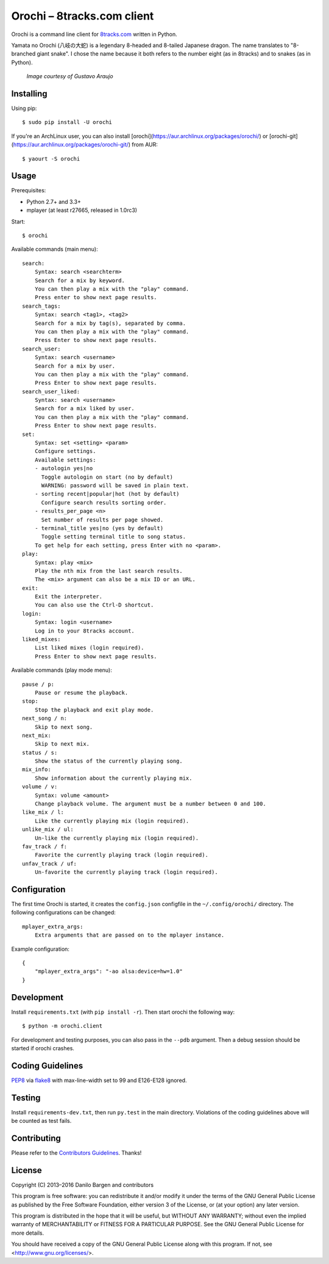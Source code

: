 Orochi – 8tracks.com client
===========================

.. image:: https://img.shields.io/travis/dbrgn/orochi/master.svg
    :alt: Build status
    :target: http://travis-ci.org/dbrgn/orochi

.. image:: https://img.shields.io/pypi/v/orochi.svg
    :alt: PyPI version
    :target: https://pypi.python.org/pypi/orochi/

.. image:: https://img.shields.io/pypi/pyversions/orochi.svg
    :alt: PyPI Python versions
    :target: https://pypi.python.org/pypi/orochi/

.. image:: https://img.shields.io/pypi/l/orochi.svg
    :alt: PyPI license
    :target: https://pypi.python.org/pypi/orochi/

.. image:: https://img.shields.io/pypi/wheel/orochi.svg
    :alt: PyPI wheel
    :target: https://pypi.python.org/pypi/orochi/

.. image:: https://img.shields.io/pypi/dm/orochi.svg
    :alt: PyPI downloads per month
    :target: https://pypi.python.org/pypi/orochi/

.. image:: https://img.shields.io/bountysource/team/orochi/activity.svg
    :alt: Bounties
    :target: https://www.bountysource.com/teams/orochi/issues

Orochi is a command line client for `8tracks.com <http://8tracks.com/>`__
written in Python.

Yamata no Orochi (八岐の大蛇) is a legendary 8-headed and 8-tailed Japanese
dragon. The name translates to "8-branched giant snake". I chose the name
because it both refers to the number eight (as in 8tracks) and to snakes (as in
Python).

.. figure:: http://i.imgur.com/UdiIM8k.png
    :alt: Illustration of Yamata no Orochi

    *Image courtesy of Gustavo Araujo*


Installing
----------

Using pip::

    $ sudo pip install -U orochi

If you're an ArchLinux user, you can also install
[orochi](https://aur.archlinux.org/packages/orochi/) or
[orochi-git](https://aur.archlinux.org/packages/orochi-git/) from AUR::

    $ yaourt -S orochi


Usage
-----

Prerequisites:

- Python 2.7+ and 3.3+
- mplayer (at least r27665, released in 1.0rc3)

Start::

    $ orochi

Available commands (main menu)::

    search:
        Syntax: search <searchterm>
        Search for a mix by keyword.
        You can then play a mix with the "play" command.
        Press enter to show next page results.
    search_tags:
        Syntax: search <tag1>, <tag2>
        Search for a mix by tag(s), separated by comma.
        You can then play a mix with the "play" command.
        Press Enter to show next page results.
    search_user:
        Syntax: search <username>
        Search for a mix by user.
        You can then play a mix with the "play" command.
        Press Enter to show next page results.
    search_user_liked:
        Syntax: search <username>
        Search for a mix liked by user.
        You can then play a mix with the "play" command.
        Press Enter to show next page results.
    set:
        Syntax: set <setting> <param>
        Configure settings.
        Available settings: 
        - autologin yes|no
          Toggle autologin on start (no by default)
          WARNING: password will be saved in plain text.
        - sorting recent|popular|hot (hot by default)
          Configure search results sorting order.
        - results_per_page <n>
          Set number of results per page showed.
        - terminal_title yes|no (yes by default)
          Toggle setting terminal title to song status.
        To get help for each setting, press Enter with no <param>.
    play:
        Syntax: play <mix>
        Play the nth mix from the last search results.
        The <mix> argument can also be a mix ID or an URL.
    exit:
        Exit the interpreter.
        You can also use the Ctrl-D shortcut.
    login:
        Syntax: login <username>
        Log in to your 8tracks account.
    liked_mixes:
        List liked mixes (login required).
        Press Enter to show next page results.


Available commands (play mode menu)::

    pause / p:
        Pause or resume the playback.
    stop:
        Stop the playback and exit play mode.
    next_song / n:
        Skip to next song.
    next_mix:
        Skip to next mix.
    status / s:
        Show the status of the currently playing song.
    mix_info:
        Show information about the currently playing mix.
    volume / v:
        Syntax: volume <amount>
        Change playback volume. The argument must be a number between 0 and 100.
    like_mix / l:
        Like the currently playing mix (login required).
    unlike_mix / ul:
        Un-like the currently playing mix (login required).
    fav_track / f:
        Favorite the currently playing track (login required).
    unfav_track / uf:
        Un-favorite the currently playing track (login required).


Configuration
-------------

The first time Orochi is started, it creates the ``config.json`` configfile in
the ``~/.config/orochi/`` directory. The following configurations can be
changed::

    mplayer_extra_args:
        Extra arguments that are passed on to the mplayer instance.

Example configuration::

    {
        "mplayer_extra_args": "-ao alsa:device=hw=1.0"
    }


Development
-----------

Install ``requirements.txt`` (with ``pip install -r``). Then start orochi the
following way::

    $ python -m orochi.client

For development and testing purposes, you can also pass in the ``--pdb``
argument. Then a debug session should be started if orochi crashes.


Coding Guidelines
-----------------

`PEP8 <http://www.python.org/dev/peps/pep-0008/>`__ via `flake8
<https://pypi.python.org/pypi/flake8>`_ with max-line-width set to 99 and
E126-E128 ignored.


Testing
-------

Install ``requirements-dev.txt``, then run ``py.test`` in the main directory.
Violations of the coding guidelines above will be counted as test fails.


Contributing
------------

Please refer to the `Contributors Guidelines
<https://github.com/dbrgn/orochi/blob/master/CONTRIBUTING.md>`__. Thanks!


License
-------

Copyright (C) 2013–2016 Danilo Bargen and contributors

This program is free software: you can redistribute it and/or modify
it under the terms of the GNU General Public License as published by
the Free Software Foundation, either version 3 of the License, or
(at your option) any later version.

This program is distributed in the hope that it will be useful,
but WITHOUT ANY WARRANTY; without even the implied warranty of
MERCHANTABILITY or FITNESS FOR A PARTICULAR PURPOSE. See the
GNU General Public License for more details.

You should have received a copy of the GNU General Public License
along with this program. If not, see <http://www.gnu.org/licenses/>.
